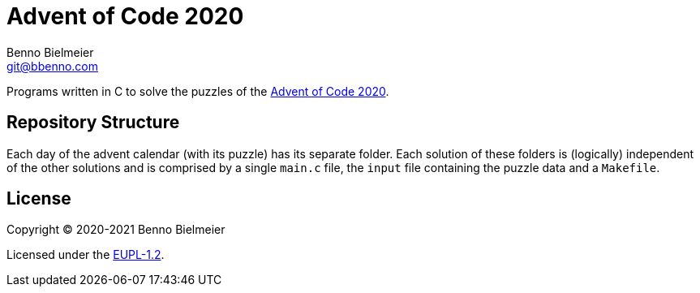 = Advent of Code 2020
Benno Bielmeier <git@bbenno.com>

Programs written in C to solve the puzzles of the https://adventofcode.com/2020[Advent of Code 2020].

== Repository Structure

Each day of the advent calendar (with its puzzle) has its separate folder.
Each solution of these folders is (logically) independent of the other solutions and is comprised by a single `main.c` file, the `input` file containing the puzzle data and a `Makefile`.

== License

Copyright © 2020-2021 Benno Bielmeier

Licensed under the https://opensource.org/licenses/EUPL-1.2[EUPL-1.2].
